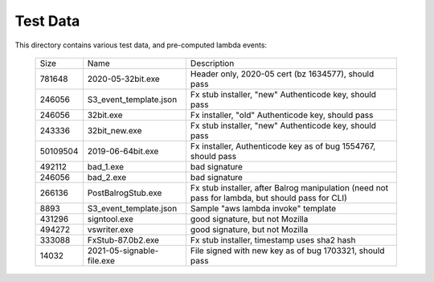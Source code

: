 =========
Test Data
=========

This directory contains various test data, and pre-computed lambda
events:


    +-----------+---------------------------+--------------------------------------------------------------------------------------------------+
    | Size      | Name                      | Description                                                                                      |
    +-----------+---------------------------+--------------------------------------------------------------------------------------------------+
    | 781648    | 2020-05-32bit.exe         | Header only, 2020-05 cert (bz 1634577), should pass                                              |
    +-----------+---------------------------+--------------------------------------------------------------------------------------------------+
    | 246056    | S3_event_template.json    | Fx stub installer, "new" Authenticode key, should pass                                           |
    +-----------+---------------------------+--------------------------------------------------------------------------------------------------+
    | 246056    | 32bit.exe                 | Fx installer, "old" Authenticode key, should pass                                                |
    +-----------+---------------------------+--------------------------------------------------------------------------------------------------+
    | 243336    | 32bit_new.exe             | Fx stub installer, "new" Authenticode key, should pass                                           |
    +-----------+---------------------------+--------------------------------------------------------------------------------------------------+
    | 50109504  | 2019-06-64bit.exe         | Fx installer, Authenticode key as of bug 1554767, should pass                                    |
    +-----------+---------------------------+--------------------------------------------------------------------------------------------------+
    | 492112    | bad_1.exe                 | bad signature                                                                                    |
    +-----------+---------------------------+--------------------------------------------------------------------------------------------------+
    | 246056    | bad_2.exe                 | bad signature                                                                                    |
    +-----------+---------------------------+--------------------------------------------------------------------------------------------------+
    | 266136    | PostBalrogStub.exe        | Fx stub installer, after Balrog manipulation (need not pass for lambda, but should pass for CLI) |
    +-----------+---------------------------+--------------------------------------------------------------------------------------------------+
    |   8893    | S3_event_template.json    | Sample "aws lambda invoke" template                                                              |
    +-----------+---------------------------+--------------------------------------------------------------------------------------------------+
    | 431296    | signtool.exe              | good signature, but not Mozilla                                                                  |
    +-----------+---------------------------+--------------------------------------------------------------------------------------------------+
    | 494272    | vswriter.exe              | good signature, but not Mozilla                                                                  |
    +-----------+---------------------------+--------------------------------------------------------------------------------------------------+
    | 333088    | FxStub-87.0b2.exe         | Fx stub installer, timestamp uses sha2 hash                                                      |
    +-----------+---------------------------+--------------------------------------------------------------------------------------------------+
    | 14032     | 2021-05-signable-file.exe | File signed with new key as of bug 1703321, should pass                                          |
    +-----------+---------------------------+--------------------------------------------------------------------------------------------------+

